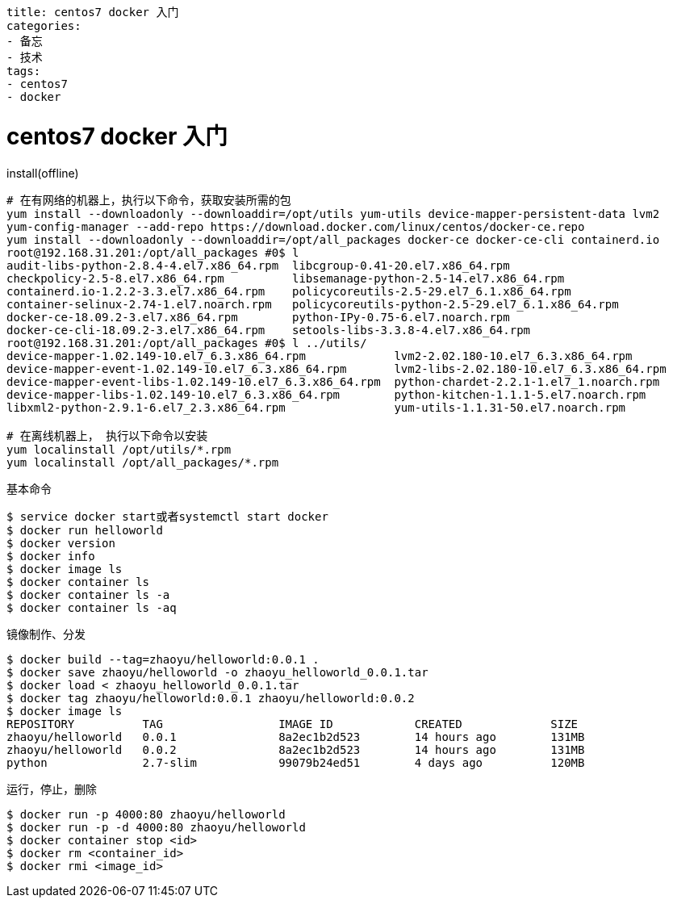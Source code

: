 ----
title: centos7 docker 入门
categories:
- 备忘
- 技术
tags:
- centos7
- docker
----

= centos7 docker 入门
:stem: latexmath
:icons: font

.install(offline)
----
# 在有网络的机器上，执行以下命令，获取安装所需的包
yum install --downloadonly --downloaddir=/opt/utils yum-utils device-mapper-persistent-data lvm2
yum-config-manager --add-repo https://download.docker.com/linux/centos/docker-ce.repo
yum install --downloadonly --downloaddir=/opt/all_packages docker-ce docker-ce-cli containerd.io
root@192.168.31.201:/opt/all_packages #0$ l
audit-libs-python-2.8.4-4.el7.x86_64.rpm  libcgroup-0.41-20.el7.x86_64.rpm
checkpolicy-2.5-8.el7.x86_64.rpm          libsemanage-python-2.5-14.el7.x86_64.rpm
containerd.io-1.2.2-3.3.el7.x86_64.rpm    policycoreutils-2.5-29.el7_6.1.x86_64.rpm
container-selinux-2.74-1.el7.noarch.rpm   policycoreutils-python-2.5-29.el7_6.1.x86_64.rpm
docker-ce-18.09.2-3.el7.x86_64.rpm        python-IPy-0.75-6.el7.noarch.rpm
docker-ce-cli-18.09.2-3.el7.x86_64.rpm    setools-libs-3.3.8-4.el7.x86_64.rpm
root@192.168.31.201:/opt/all_packages #0$ l ../utils/
device-mapper-1.02.149-10.el7_6.3.x86_64.rpm             lvm2-2.02.180-10.el7_6.3.x86_64.rpm
device-mapper-event-1.02.149-10.el7_6.3.x86_64.rpm       lvm2-libs-2.02.180-10.el7_6.3.x86_64.rpm
device-mapper-event-libs-1.02.149-10.el7_6.3.x86_64.rpm  python-chardet-2.2.1-1.el7_1.noarch.rpm
device-mapper-libs-1.02.149-10.el7_6.3.x86_64.rpm        python-kitchen-1.1.1-5.el7.noarch.rpm
libxml2-python-2.9.1-6.el7_2.3.x86_64.rpm                yum-utils-1.1.31-50.el7.noarch.rpm

# 在离线机器上， 执行以下命令以安装
yum localinstall /opt/utils/*.rpm
yum localinstall /opt/all_packages/*.rpm
----

.基本命令
----
$ service docker start或者systemctl start docker
$ docker run helloworld
$ docker version
$ docker info
$ docker image ls
$ docker container ls
$ docker container ls -a
$ docker container ls -aq
----

.镜像制作、分发
----
$ docker build --tag=zhaoyu/helloworld:0.0.1 .
$ docker save zhaoyu/helloworld -o zhaoyu_helloworld_0.0.1.tar
$ docker load < zhaoyu_helloworld_0.0.1.tar
$ docker tag zhaoyu/helloworld:0.0.1 zhaoyu/helloworld:0.0.2
$ docker image ls
REPOSITORY          TAG                 IMAGE ID            CREATED             SIZE
zhaoyu/helloworld   0.0.1               8a2ec1b2d523        14 hours ago        131MB
zhaoyu/helloworld   0.0.2               8a2ec1b2d523        14 hours ago        131MB
python              2.7-slim            99079b24ed51        4 days ago          120MB
----

.运行，停止，删除
----
$ docker run -p 4000:80 zhaoyu/helloworld
$ docker run -p -d 4000:80 zhaoyu/helloworld
$ docker container stop <id>
$ docker rm <container_id>
$ docker rmi <image_id>
----


